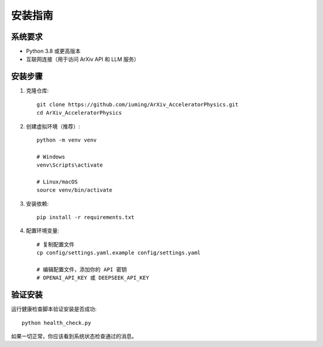 安装指南
========

系统要求
--------

* Python 3.8 或更高版本
* 互联网连接（用于访问 ArXiv API 和 LLM 服务）

安装步骤
--------

1. 克隆仓库::

    git clone https://github.com/iuming/ArXiv_AcceleratorPhysics.git
    cd ArXiv_AcceleratorPhysics

2. 创建虚拟环境（推荐）::

    python -m venv venv
    
    # Windows
    venv\Scripts\activate
    
    # Linux/macOS
    source venv/bin/activate

3. 安装依赖::

    pip install -r requirements.txt

4. 配置环境变量::

    # 复制配置文件
    cp config/settings.yaml.example config/settings.yaml
    
    # 编辑配置文件，添加你的 API 密钥
    # OPENAI_API_KEY 或 DEEPSEEK_API_KEY

验证安装
--------

运行健康检查脚本验证安装是否成功::

    python health_check.py

如果一切正常，你应该看到系统状态检查通过的消息。
